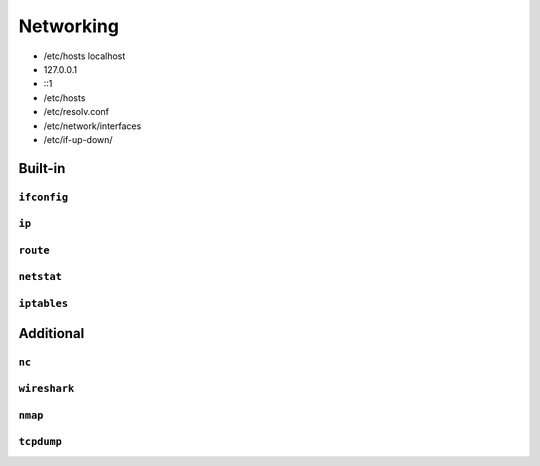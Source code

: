 **********
Networking
**********

- /etc/hosts localhost
- 127.0.0.1
- ::1
- /etc/hosts
- /etc/resolv.conf
- /etc/network/interfaces
- /etc/if-up-down/

Built-in
========

``ifconfig``
------------

``ip``
------

``route``
---------

``netstat``
-----------

``iptables``
------------

Additional
==========

``nc``
------

``wireshark``
-------------

``nmap``
--------

``tcpdump``
-----------
